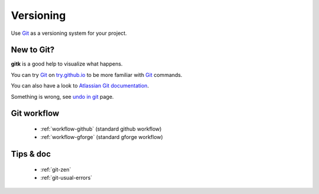 ==========
Versioning
==========

Use Git_ as a versioning system for your project.

New to Git?
-----------

**gitk** is a good help to visualize what happens.

You can try Git_ on `try.github.io <http://try.github.io>`_ to be more familiar with Git_ commands.

You can also have a look to `Atlassian Git documentation <https://fr.atlassian.com/git>`_.

Something is wrong, see `undo in git <http://sethrobertson.github.io/GitFixUm/fixup.html>`_ page.


.. _Git: https://git-scm.com/

Git workflow
------------

  - :ref:`workflow-github` (standard github workflow)
  - :ref:`workflow-gforge` (standard gforge workflow)

Tips & doc
----------

  - :ref:`git-zen`
  - :ref:`git-usual-errors`

